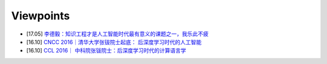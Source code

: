 ==========
Viewpoints
==========

* [17.05] `李德毅：知识工程才是人工智能时代最有意义的课题之一，我乐此不疲 <http://www.leiphone.com/news/201705/NajCp546MOpmKa3R.html>`_
* [16.10] `CNCC 2016｜清华大学张钹院士起底： 后深度学习时代的人工智能 <http://www.leiphone.com/news/201610/my3RisHxpQ0hjvz7.html>`_
* [16.10] `CCL 2016｜ 中科院张钹院士：后深度学习时代的计算语言学 <http://www.leiphone.com/news/201610/Lp2M76VrBubDMB5h.html>`_

